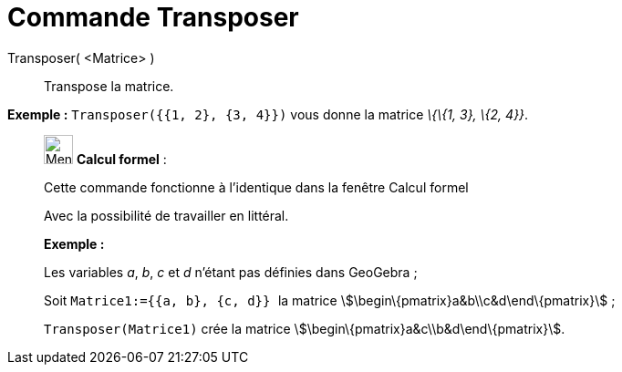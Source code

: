 = Commande Transposer
:page-en: commands/Transpose
ifdef::env-github[:imagesdir: /fr/modules/ROOT/assets/images]

Transposer( <Matrice> )::
  Transpose la matrice.

[EXAMPLE]
====

*Exemple :* `++Transposer({{1, 2}, {3, 4}})++` vous donne la matrice _\{\{1, 3}, \{2, 4}}_.

====

____________________________________________________________

image:32px-Menu_view_cas.svg.png[Menu view cas.svg,width=32,height=32] *Calcul formel* :

Cette commande fonctionne à l'identique dans la fenêtre Calcul formel

Avec la possibilité de travailler en littéral.

[EXAMPLE]
====

*Exemple :*

Les variables _a_, _b_, _c_ et _d_ n'étant pas définies dans GeoGebra ;

Soit `++Matrice1:={{a, b}, {c, d}} ++` la matrice stem:[\begin\{pmatrix}a&b\\c&d\end\{pmatrix}] ;

`++Transposer(Matrice1)++` crée la matrice stem:[\begin\{pmatrix}a&c\\b&d\end\{pmatrix}].

====
